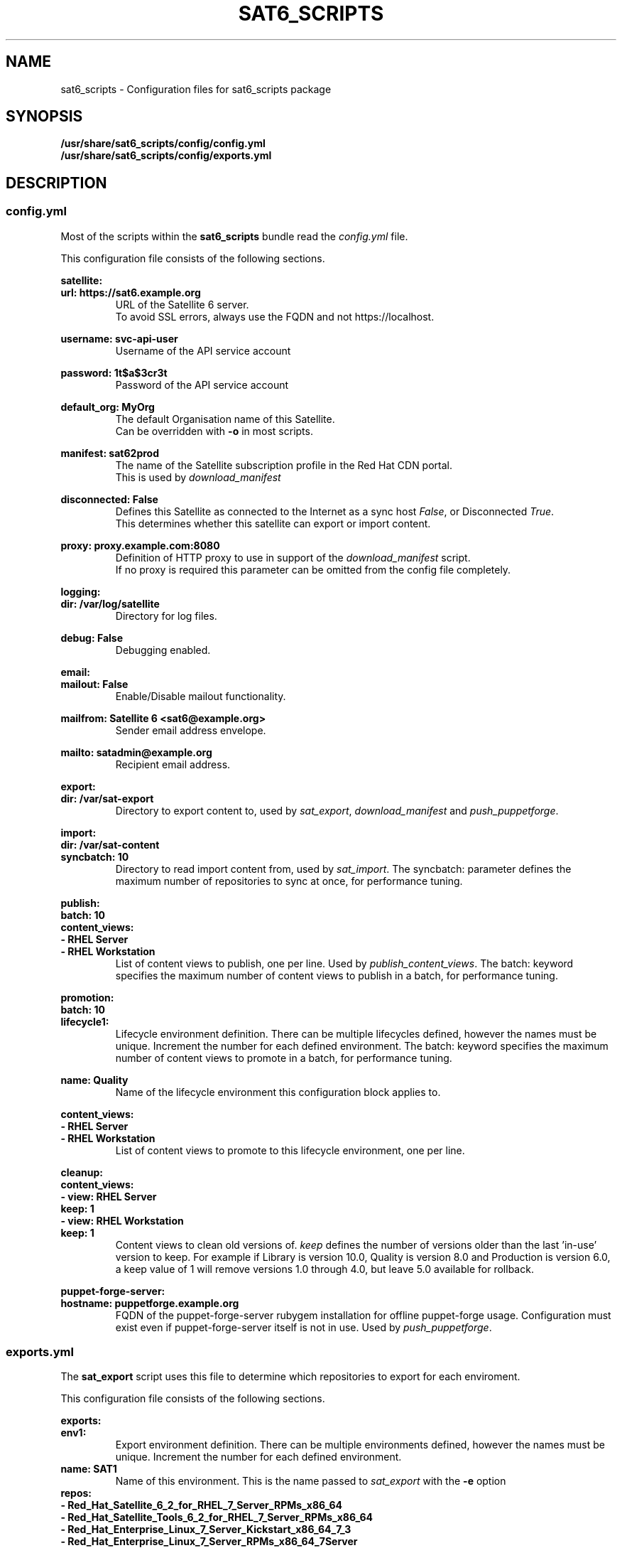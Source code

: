 .\" Manpage for sat6_scripts configuration.
.\" Contact ggatward@redhat.com to correct errors or typos.
.TH SAT6_SCRIPTS 8 "04 Jan 2017" "sat6_scripts" "sat6_scripts User Manual" man page"
.SH NAME
sat6_scripts \- Configuration files for sat6_scripts package

.SH SYNOPSIS
.B /usr/share/sat6_scripts/config/config.yml
.br
.B /usr/share/sat6_scripts/config/exports.yml

.SH DESCRIPTION
.SS config.yml
Most of the scripts within the
.B sat6_scripts
bundle read the
.I config.yml
file.

This configuration file consists of the following sections.


.B satellite:
.br
.B "  url: https://sat6.example.org"
.RS
URL of the Satellite 6 server.
.br
To avoid SSL errors, always use the FQDN and not https://localhost.
.RE

.B "  username: svc-api-user"
.RS
Username of the API service account
.RE

.B "  password: 1t$a$3cr3t"
.RS
Password of the API service account
.RE

.B "  default_org: MyOrg"
.RS
The default Organisation name of this Satellite.
.br
Can be overridden with
.B -o
in most scripts.
.RE

.B "  manifest: sat62prod"
.RS
The name of the Satellite subscription profile in the Red Hat CDN portal.
.br
This is used by
.I download_manifest
.RE

.B "  disconnected: False"
.RS
Defines this Satellite as connected to the Internet as a sync host
.IR False ,
or Disconnected
.IR True .
.br
This determines whether this satellite can export or import content.
.RE

.B "  proxy: proxy.example.com:8080"
.RS
Definition of HTTP proxy to use in support of the
.I download_manifest
script.
.br
If no proxy is required this parameter can be omitted from the config file completely.
.RE


.B logging:
.br
.B "  dir: /var/log/satellite"
.RS
Directory for log files.
.RE

.B "  debug: False"
.RS
Debugging enabled.
.RE


.B email:
.br
.B "  mailout: False"
.RS
Enable/Disable mailout functionality.
.RE

.B "  mailfrom: Satellite 6 <sat6@example.org>"
.RS
Sender email address envelope.
.RE

.B "  mailto: satadmin@example.org
.RS
Recipient email address.
.RE


.B export:
.br
.B "  dir: /var/sat-export"
.RS
Directory to export content to, used by
.IR sat_export ,
.IR download_manifest " and"
.IR push_puppetforge .
.RE

.B import:
.br
.B "  dir: /var/sat-content"
.br
.B "  syncbatch: 10"
.RS
Directory to read import content from, used by
.IR sat_import .
The syncbatch: parameter defines the maximum number of repositories to sync at once, for performance tuning.
.RE

.B publish:
.br
.B "  batch: 10"
.br
.B "  content_views:"
.br
.B "    - RHEL Server"
.br
.B "    - RHEL Workstation"
.RS
List of content views to publish, one per line. Used by
.IR publish_content_views .
The batch: keyword specifies the maximum number of content views to publish in a batch, for performance tuning.
.RE

.B promotion:
.br
.B "  batch: 10"
.br
.B "  lifecycle1:"
.RS
Lifecycle environment definition. There can be multiple lifecycles defined, however
the names must be unique. Increment the number for each defined environment.
The batch: keyword specifies the maximum number of content views to promote in a batch, for performance tuning.
.RE

.B "    name: Quality"
.RS
Name of the lifecycle environment this configuration block applies to.
.RE

.B "    content_views:"
.br
.B "      - RHEL Server"
.br
.B "      - RHEL Workstation"
.RS
List of content views to promote to this lifecycle environment, one per line.
.RE


.B cleanup:
.br
.B "  content_views:"
.br
.B "    - view: RHEL Server"
.br
.B "      keep: 1"
.br
.B "    - view: RHEL Workstation"
.br
.B "      keep: 1"
.RS
Content views to clean old versions of.
.I keep
defines the number of versions older than the last 'in-use' version to keep.
For example if Library is version 10.0, Quality is version 8.0 and Production is version 6.0,
a keep value of 1 will remove versions 1.0 through 4.0, but leave 5.0 available for rollback.
.RE


.B puppet-forge-server:
.br
.B "  hostname: puppetforge.example.org"
.RS
FQDN of the puppet-forge-server rubygem installation for offline puppet-forge usage.
Configuration must exist even if puppet-forge-server itself is not in use. Used by
.IR push_puppetforge .
.RE


.SS exports.yml
The
.B sat_export
script uses this file to determine which repositories to export for each enviroment.

This configuration file consists of the following sections.

.B exports:
.br
.B "  env1:"
.RS
Export environment definition. There can be multiple environments defined, however
the names must be unique. Increment the number for each defined environment.
.RE
.B "    name: SAT1"
.RS
Name of this environment. This is the name passed to
.IR sat_export " with"
the
.BR -e " option"
.RE
.B "    repos:"
.br
.B "      - Red_Hat_Satellite_6_2_for_RHEL_7_Server_RPMs_x86_64"
.br
.B "      - Red_Hat_Satellite_Tools_6_2_for_RHEL_7_Server_RPMs_x86_64"
.br
.B "      - Red_Hat_Enterprise_Linux_7_Server_Kickstart_x86_64_7_3"
.br
.B "      - Red_Hat_Enterprise_Linux_7_Server_RPMs_x86_64_7Server"
.br
.B "      - Red_Hat_Enterprise_Linux_7_Server_-_Extras_RPMs_x86_64"
.br
.B "      - Red_Hat_Enterprise_Linux_7_Server_-_Optional_RPMs_x86_64_7Server"
.br
.B "      - Red_Hat_Enterprise_Linux_7_Server_-_RH_Common_RPMs_x86_64_7Server"
.br
.B "      - Red_Hat_Software_Collections_RPMs_for_Red_Hat_Enterprise_Linux_7_Server_x86_64_7Server"
.br
.B "      - Red_Hat_Enterprise_Linux_7_Server_ISOs_x86_64_7Server"
.br
.B "      - epel-7-x86_64"
.RS
List of repositories to export for this environment, one per line.
.br
Be sure to use the repository LABEL as defined in Satellite here.
.RE

.SH CONFIGURING SATELLITE

.SS CONFIGURE API USER ACCOUNT
Most scripts in the
.B sat6_scripts
bundle require an admin account that can interact with the API. This can be created using the
hammer command below:

.RS 3
.B "hammer user create --login svc-api --firstname API --lastname User --password='AP1Us3r' \&\"
.br
.B "  --mail no-reply@example.org --auth-source-id 1 --organization-ids 1 --default-organization-id 1 \\"
.br
.B "  --admin true"
.RE

.SS CONFIGURE EXPORTING SATELLITE (Sync Host)
Before the exports can be performed, the Satellite 6 server needs to be configured to allow
exports, with a file location defined and configured to hold the export.

A full Satellite 6 DoV export requires at least twice the space taken up by the pulp volume.
This is because the content is spooled to the export location and then copied into the final export format.
This spooling is a function of pulp and cannot be altered. As such, if we have 450Gb of synchronised content,
we will need at least 900Gb of space in the export volume. If we are exporting a specific environment, or
performing incremental exports, the space requirements are not as drastic, however a full sync will still
need to be performed initially.

For the examples here we have created a 900Gb logical volume mounted at
.B /var/sat-export

We need to configure Satellite to export to our new volume:
.RS 3
.B hammer settings set --name pulp_export_destination --value /var/sat-export
.br
.B chown foreman:foreman /var/sat-export
.br
.B semanage fcontext -a -t foreman_var_run_t "/var/sat-export(/.*)?"
.br
.B restorecon -RvF /var/sat-export
.RE

For the export to be reliable, the Satellite that is downloading content from upstream needs to be
configured for IMMEDIATE download. Background and OnDemand sync will not allow for reliable  exports.
.RS 3
.B hammer settings set --name default_download_policy --value immediate
.RE

Finally, the export location and API user details need to be updated in the
.I config.yml
file.


.SH FILES
.I /usr/share/sat6_scripts/config/config.yml
.br
.I /usr/share/sat6_scripts/config/exports.yml

.SH SEE ALSO
.BR sat6_export (8),
.BR sat_import (8),
.BR push_puppetforge (8),
.BR check_sync (8),
.BR download_manifest (8),
.BR publish_content_views (8),
.BR promote_content_views (8),
.BR clean_content_views (8).

.SH AUTHOR
Geoff Gatward <ggatward@redhat.com>
